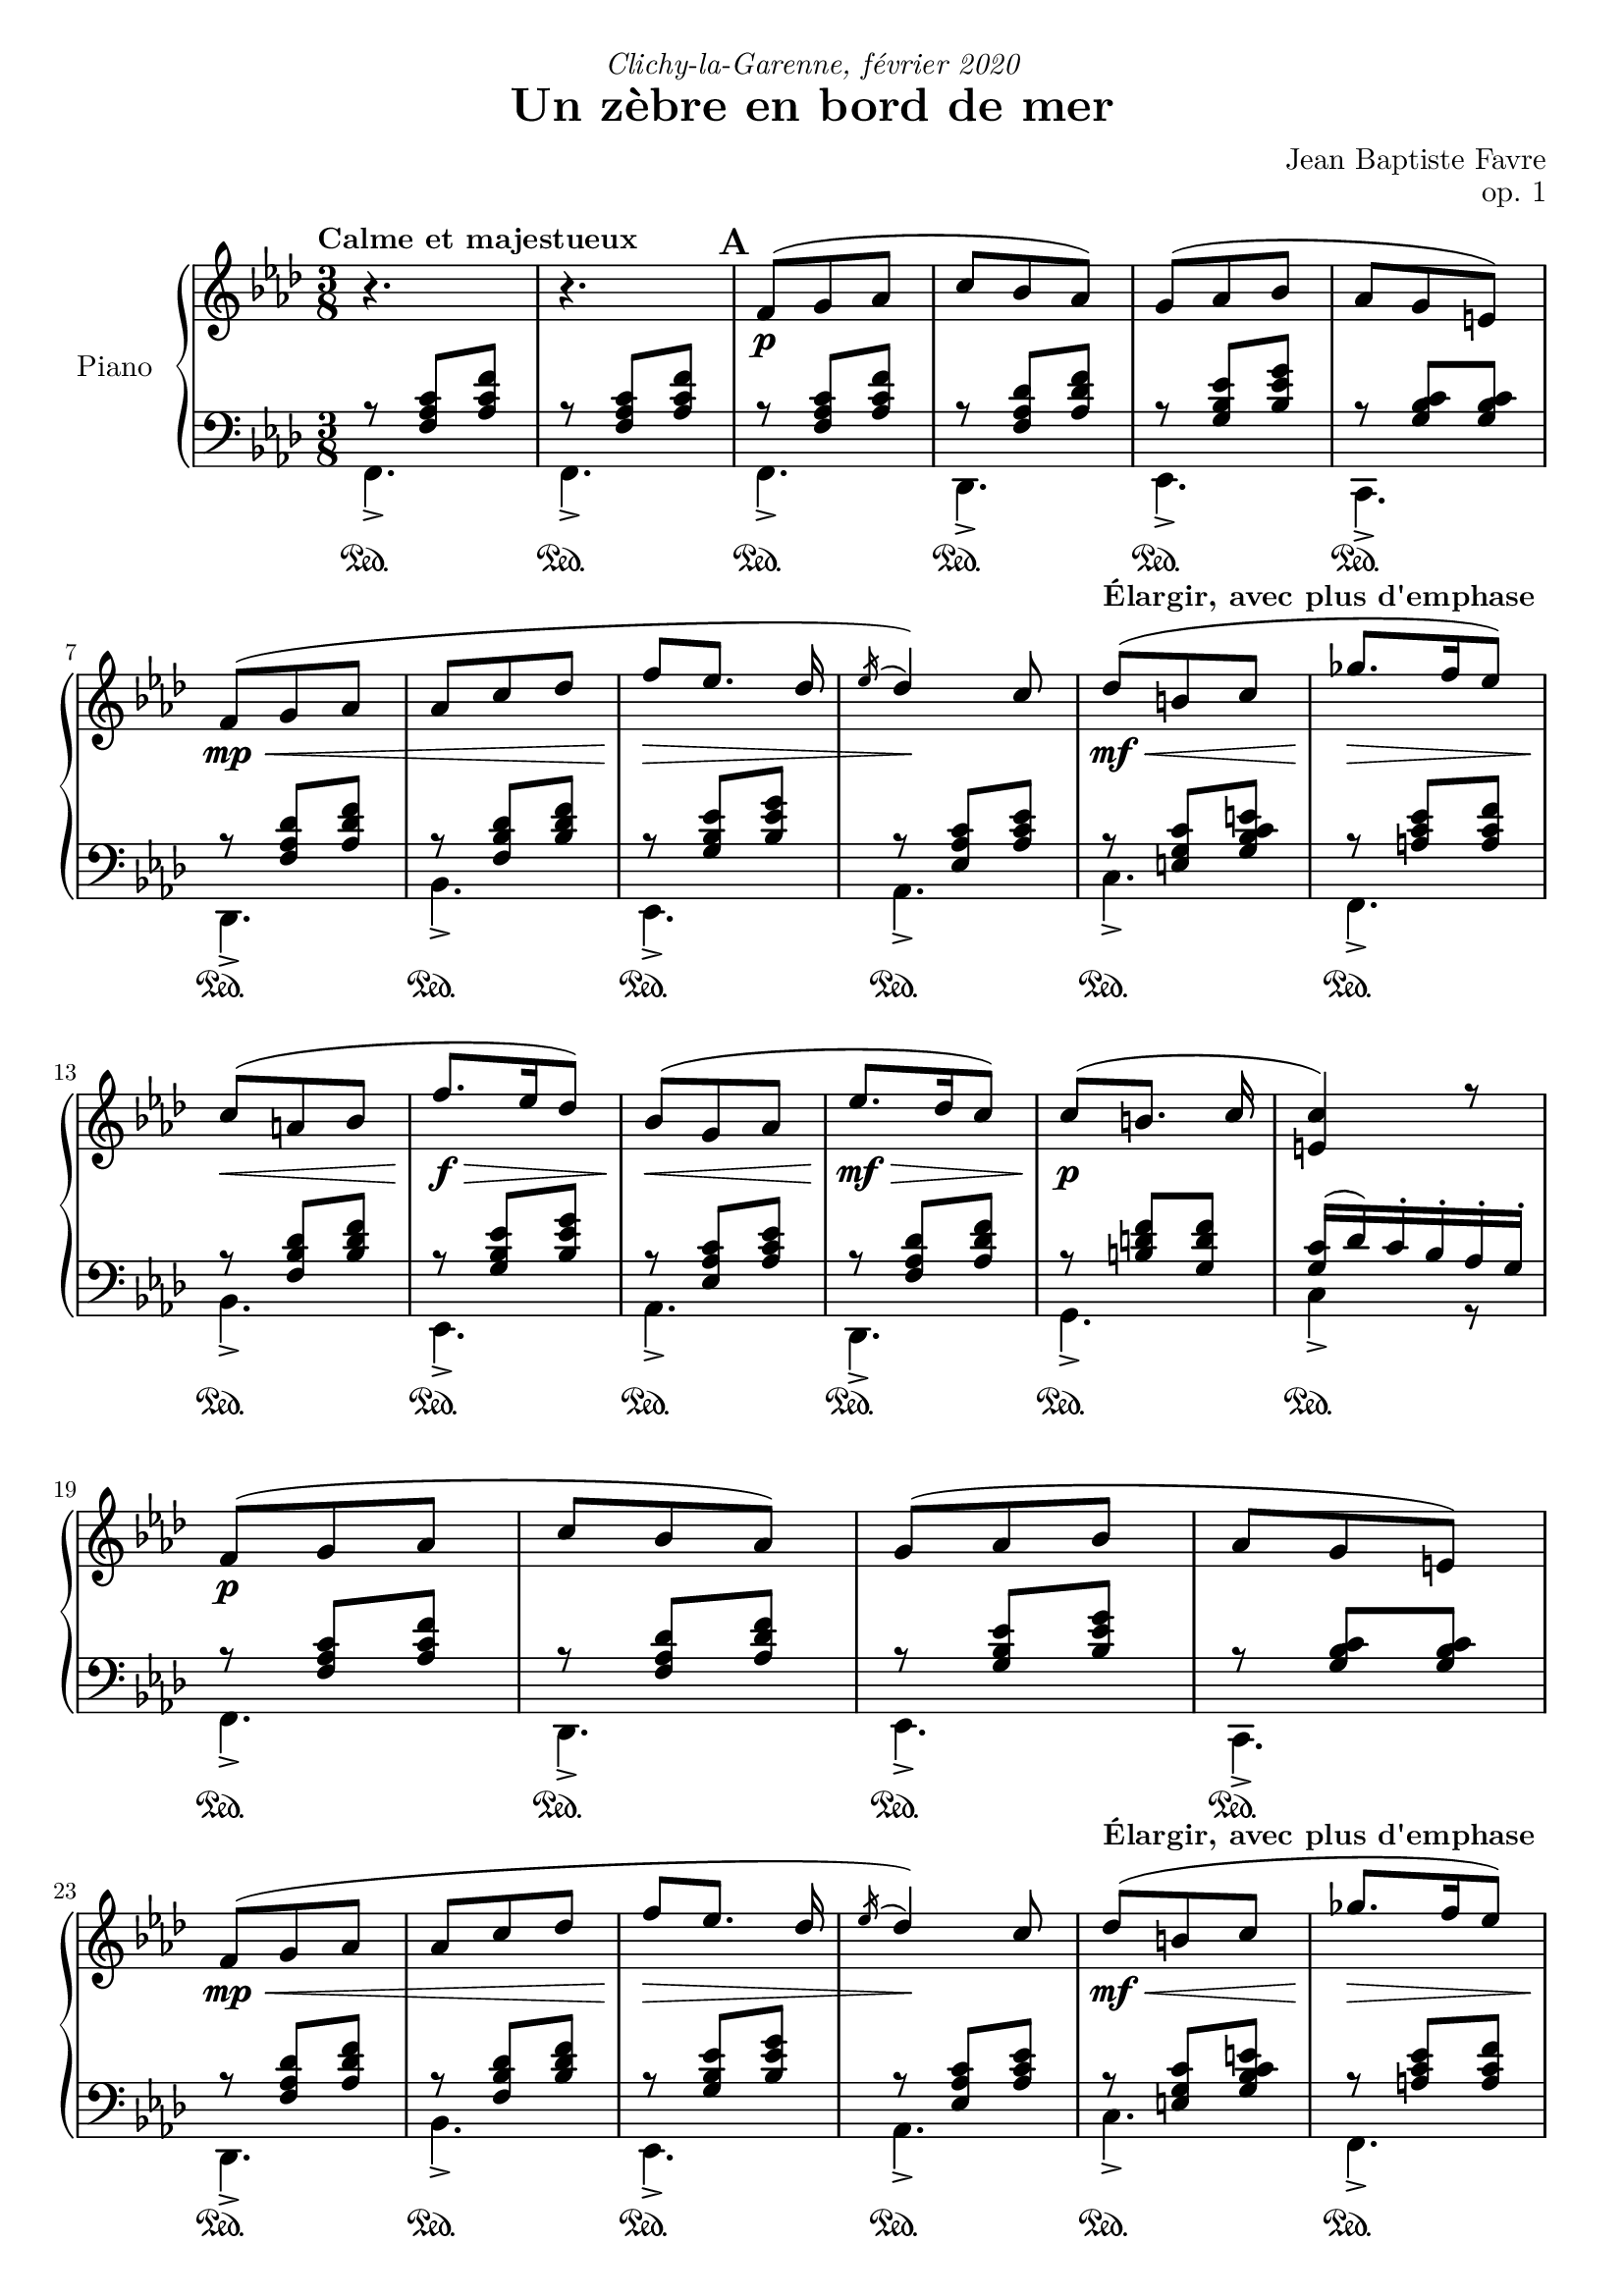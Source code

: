 \version "2.20.0"
\language "english"

#(define absolute-volume-alist '())
#(set! absolute-volume-alist
      (append
       '(
         ("ff" . 1)
         ("f" . 0.80)
         ("mf" . 0.65)
         ("mp" . 0.50)
         ("p" . 0.35)
         ("pp" . 0.20)
         )
       absolute-volume-alist))
%{ Default values from /usr/share/lilypond/2.20.0/scm/midi.scm
         ("ff" . 1)
         ("f" . 0.80)
         ("mf" . 0.65)
         ("mp" . 0.50)
         ("p" . 0.35)
         ("pp" . 0.20)
%}
\header {
  title = "Un zèbre en bord de mer"
  composer = "Jean Baptiste Favre"
  poet = ""
  opus = "op. 1"
  dedication = \markup { \italic "Clichy-la-Garenne, février 2020" }
  subtitle = ""
  tagline = ""
}

perPageSystemNumber = 5
%perPageSystemNumber = 4

% Control FiguredBass display
% Used with \keepWithTag
% FiguredBass will be displayed if figuredBassTag is set to "figuredBass"
figuredBassTag = "noFiguredBass"

% Controls Midi dynamics inclusion
% Used with \keepWithTag 
% FiguredBass will be displayed if midiTag is set to "midi"
midiTag = "midi"
midiInstrumentName = "acoustic grand"

dynamicsUpStaff = {
    \once \set Score.tempoHideNote = ##t \tempo "Calme et majestueux" 4. = 40
    s4.\tag #'midi' \p s4.
    %\mark "A"
    % miti time: 0.00'
    \mark \default
    \repeat unfold 2 {
      s4.\p s4.*3 \break
      s4.\mp\< s4. s4.\!\tag #'midi' \f\> s4\!\tag #'midi' \mp s8\tag #'midi' \mf
      \once \set Score.tempoHideNote = ##t \tempo "Élargir, avec plus d'emphase" 4. = 39
      s4.\mf\< s4.\!\tag #'midi' \f\> \break
      s4.\!\tag #'midi' \mf\< s4.\!\f\> s4.\!\tag #'midi' \mp\<
    }
    \alternative {
      { s4.\!\mf\> s4.\!\p s4. \break }
      { s4.\!\mf\>
        \once \set Score.tempoHideNote = ##t \tempo "Céder" 4. = 35
        << s4.\!\p\> { s8 s4 } >>
        \tag #'midi \tempo 4.=33
        s4.\!\pp \break
        \tag #'midi \tempo 4.=10
        s4
        \tag #'midi \tempo 4.=65
        s8\tag #'midi' \p
      }
    }
  %\mark "B"
  % midi time: 0.55'
  \bar "||"
  \mark \default
  \once \set Score.tempoHideNote = ##t \tempo "Léger, enjoué" 4.= 65
  s4.\mp\< s4.\!\tag #'midi' \mf\tag #'midi' \> s4.\!\tag #'midi' \mp\> s4\!\tag #'midi' \p s8\tag #'midi' \p s4.\mp\tag #'midi' \< \break
  s4.\!\f s4.\tag #'midi' \< s4\!\ff s8\tag #'midi' \mp s4.\mp\< s4.\!\tag #'midi' \mf\tag #'midi' \> s4.\!\tag #'midi' \mp\> s4.\!\tag #'midi' \p \break
  s4.\mp\tag #'midi' \< s8\!\f s8 s8 s4\> s8 s4\!\mp s8\tag #'midi' \mf
  \once \set Score.tempoHideNote = ##t \tempo "Ritardando" 4. = 63
  s4.\f s4. \break
  s4. s4.
  \once \set Score.tempoHideNote = ##t \tempo "Léger, enjoué" 4. = 65
  s4\tag #'midi' \> s8\!\tag #'midi' \mp s4.\mp\< s4.\!\tag #'midi' \mf\< s4.\f\tag #'midi' \< \break
  s4. s4.\!\ff\> s8 s8\!\tag #'midi' \f\tag #'midi' \> s8
  \once \set Score.tempoHideNote = ##t \tempo "molto céder" 4. = 55
  s4.\!\mf\>
  \tag #'midi \tempo 4.= 30
  s4\!\tag #'midi' \pp
  \once \set Score.tempoHideNote = ##t \tempo "Pressé" 4. = 80
  s8\tag #'midi' \mf s4.\f \break
  s4. s4.\< s8\!\ff
  \tag #'midi \tempo 4. = 5
  s8
  \tag #'midi \tempo 4. = 35
  s8\tag #'midi' \mf
  %\mark "C"
  % midi time: 1.30'
  \bar "||"
  \mark \default
  \once \set Score.tempoHideNote = ##t \tempo "Méditatif" 4. = 35
  s8\mf\< s8 s8\!\tag #'midi' \f\tag #'midi' \> s4.\!\tag #'midi' \mf\> \break
  s4.\!\mp\> s4.\!\tag #'midi' \p s4.\p\tag #'midi' \< s4. s4.\!\f\tag #'midi' \> s4\!\mf  s8\tag #'midi' \>\break
  s4.\!\tag #'midi' \mp\< s4.\!\f s4.\> s4. s4.\!\mf\tag #'midi' \>
  \once \set Score.tempoHideNote = ##t \tempo "Céder"
  s4. \break
  s4.\!\tag #'midi' \mp\> s4\!\p s16 s16\tag #'midi' \mp s4\mp\< s8\!\tag #'midi' \f\tag #'midi' \> s4.\!\tag #'midi' \mf\> s4.\!\mp\> s4.\!\tag #'midi' \p \break
  s4.\p\tag #'midi' \< s4. s4.\!\f s4\mf s8 s4.\f s4\mf s8 \break
  s4.\f s4.\mf s4.\p\< s4.\<\mp s4.\!\<\mf s4.\!\f\< \break
  \once \set Score.tempoHideNote = ##t \tempo "Céder"
  s4.\!\ff
  \tag #'midi \tempo 4. = 25
  s8\tag #'midi' \ff s8\tag #'midi' \mf s8\!\tag #'midi' \p
  %\mark "D"
  % midi time: 2.30'
  \bar "||"
  \mark \default
  \once \set Score.tempoHideNote = ##t \tempo "Serein et apaisé" 4. = 40
  s4.\!\mp s4.*3 \break
  s4.\mf\< s4. s4.\!\tag #'midi' \f\> s4.\!\mf s4.\f s4.\mf \break
  s4.\f s4.\mf s4.\f\> s4.\!\mf\>
  \once \set Score.tempoHideNote = ##t \tempo "Céder" 4. = 39 s8\!\mp
  \tag #'midi \tempo 4. = 38 s8
  \tag #'midi \tempo 4. = 36 s8
  \tag #'midi \tempo 4. = 34 s8\>
  \tag #'midi \tempo 4. = 32 s8
  \tag #'midi \tempo 4. = 30 s8
  s4.\!\p
  \bar "|."
}

dynamicsDownStaff = {
  %\mark "A"
  \repeat unfold 34 { s8\sustainOn s8 s8\tag #'midi \sustainOff } s4.
  %\mark "B"
  \repeat unfold 5 { s8\sustainOn s8 s8\tag #'midi \sustainOff } s4. s4.
  \repeat unfold 6 { s8\sustainOn s8 s8\tag #'midi \sustainOff } s4.
  \repeat unfold 6 { s8\sustainOn s8 s8\tag #'midi \sustainOff } s4.
  \repeat unfold 4 { s8\sustainOn s8 s8\tag #'midi \sustainOff } s4.
  s8\sustainOn s8 s8\tag #'midi \sustainOff s4. s8\sustainOn s8 s8\tag #'midi \sustainOff
  \repeat unfold 4 { s4. }
  %\mark "C"
  \repeat unfold 15 { s8\sustainOn s8 s8\tag #'midi \sustainOff } s4.
  \repeat unfold 17 { s8\sustainOn s8 s8\tag #'midi \sustainOff } s4.
  %\mark "D"
  \repeat unfold 17 { s8\sustainOn s8 s8\tag #'midi \sustainOff }
}

sopraneVoice = {
  %\mark "A"
  \relative c' {
    \key f \minor \oneVoice { r4. r4. }
    \voiceOne
    \repeat unfold 2 {
      f8( g af c bf af) g( af bf af g e)
      f8( g af af c df f [ef8.] df16 \acciaccatura ef16 df4) c8 df8( b c gf'8. f16 ef8)
      c( a bf f'8. ef16 df8) bf8( g af
      }
    \alternative {
      { ef'8. df16 c8) c8( [b8.] c16 <c e,>4) r8 }
      { c8 af f) bf( g e g4.)
        f4\fermata c8 }
      }
  }
  %\mark "B"
  \relative c' {
    \key f \major
    f8. g16 a c bf8_> g_. bf_. a_> f_. a_. g4 c,8 d4 e8 f-> a-. c-. a b4 c4
    c,8 f8. g16 a c bf8_> g_. bf_. a_> f_. a_. g4 c,8 d4 e8 f-> a-. g-. f4 e8 f4
    f8 bf8._> a16 g8 a_> f_. a_. c8._> bf16 a8 g4._> \oneVoice r4 \voiceOne c,8 f8. g16 a c bf8_> g_. bf_. c_> a_. cs_. d4\fermata
    f,8 f'8._>( e16 d8_. c a f8) f'8._>( ef16 df8 <c, e g bf c>4\arpeggio)\fermata f8 f'8. e16 d8 c_. a_. c_.
    < f, bf d>_. <g bf e>_. g'_. <a, c f>8_. \oneVoice r8\fermata \voiceOne a8
  }
  %\mark "C"
  \relative c'' {
    \key d \minor
    \repeat unfold 2 {
      d,( f bf a4 e8 f4. d4.)
      e8( f g bf e d) c8( g c bf gs a8)
      }
    \alternative {
      { a8( b cs <d f> e d) c( g c bf gs a) a( e a g e f) f( e d e4) { \oneVoice r16 } \voiceOne a }
      { bf8( f bf a8. fs16 g8) a( e a g8. e16 f8) g( a g g a g) a( bf a bf df bf)
        df( bf g <bf c>4.)\fermata }
      }
  }
  %/mark "Coda"
  \relative c'' {
    \key f \minor
    f,8( g af c bf af) g( af bf af g e) f8( g af af c df f [ef8.] df16 \acciaccatura ef16 df4) c8
    df8( af df c a bf) c( g c bf g af) bf( c bf bf g  af) bf( af g g4.) f4.\fermata
  }
}

altoVoice = { \voiceTwo
  \relative f' {
    %\mark "A"
    s4.*33 <c e>4. c4.
    %\mark "B"
    s4.*4
    g4 g8 <a c>4 f'8 <d f>8 <d g>4 <e g>4 s8
    s4.*4
    g,4 g8 c8 <d f> <bf d> c4 s8 <a c>4 s8
    s4.*17
    %\mark "C"
    \repeat unfold 2 {
      a4. e'4. d4. bf4.bf4. e4. <g bf> <c, f>4.
      }
    \alternative {
      { <cs e>4. <g' bf> e <c f> e4. d4. d <a cs>4 s8 }
      { <d f>4. e e d d d d f <df g bf>4. <e g>4. }
      }
  }
  %/mark "Coda"
  \relative f' {
    s4.*8
    af4. g g f f <c f> <e g> <c e> <c>
  }
}

tenorVoice = {
  \relative f {
    %\mark "A"
    r8 <f af c> <af c f> r8 <f af c> <af c f>
    \repeat unfold 2 {
      r8 <f af c> <af c f> r8 <f af df> <af df f> r8 <g bf ef> <bf ef g> r8 <g bf c> <g bf c>
      r8 <f af df> <af df f> r8 <f bf df> <bf df f> r8 <g bf ef> <bf ef g> r8 <ef, af c> <af c ef>
      r8 <e g c> <g bf c e> r8 <a c ef> <a c f> r8 <f bf df> <bf df f> r8 <g bf ef> <bf ef g> r8 <ef, af c> <af c ef>
      }
    \alternative {
      { r8 <f af df> <af df f> r8 <b d f> <g d' f> <g c>16 (df') c-. bf-. af-. g-. }
      { r8 <f af c> <af c f> <g c>4. bf8 g8 bf8 a4. }
      }
    %\mark "B"
    r8 <a c>8 <a c> r8 <g bf> <g bf> r8 <a c>8 <a c> r8 <bf c>4 r4. r4. r4. r8 bf4~ bf8 <a c>8 <a c>
    r8 <g bf> <g bf> r8 <a c>8 <a c> r8 <bf c>4 r4. r4. r8 <g bf>4 r4. r8 <g d'>4 r8 <f c'>4 r8 <g bf>4 c4.~ c4 s8 r8 <a c>8 <a c>
    r8 <bf d> <bf d> r8 <c e> <a e'> <f bf>4. r8 <d' f> <d f> s4. r8 <df f> <df f> s4. r8 <d f> <d f> r8 <c f> <c f> r4. r4 s8
    %\mark "C"
    r8 <f, d'>4
    r8 <e a>4 r8 <f a>4 r8 f4 r8 e4 r8 g4 r8 c4 r8 a4
    r8 <e a>4 r8 g4 r8 <g c>4 r8 a4 r8 <e a>4 r8 a4 r8 <gs b>4
    r4. r8 <f d'>4 r8 <e a>4 r8 <f a>4 r8 f4 r8 e4 r8 g4 r8 c4 r8 a4 r8 bf4~ bf8 bf4
    r8 a4~ a8 a4 r8 g4~ g8 g4 r8 f4 r8 bf4 r8 g4
    r4.
    %/mark "D"
    r8 <f af c>[ <af c f>] r8 <f af df> <af df f> r8 <g bf ef> <bf ef g> r8 <g bf c> <g bf c>
    r8 <f af df> <af df f> r8 <f bf df> <bf df f> r8 <g bf ef> <bf ef g> r8 <ef, af c> <af c ef>
    r8 df4~ df8 df4 r8 <bf c>4~ <bf c>8 <af c>4 r8 bf4 r8 af4 r8 c4 bf8 g bf a4. 
  }
}

basseVoice = {
  %\mark "A"
  \relative f, {
    f4._> f_>
    \repeat unfold 2 {
      f4._> df_> ef_> c_> df_> bf'_> ef,_> af_> c_> f,_> bf_> ef,_> af_>
      }
    \alternative {
      { df,_> g_> c4_> r8 }
      { c4._> c_> f,_>~ f\fermata }
      }
  }
  %\mark "B"
  \relative f, {
    \key f \major
    f'4._> d_> f_> e4._> b4 bf8 a_> f_. a_. d_. g_. g,_. c4._> f4._> d_> f_> e4_> r8 b4 bf8 a_> bf_. g_. c4._> f,4._> c'4._> c4._> c4._>
    c4._>~ c4 { \oneVoice r8 } \voiceFour f4._> g_> a_> bf,4\fermata r8 bf'4._> f8( a c) bf4._> <c, e g bf c>4\arpeggio\fermata
    { \oneVoice r8 } \voiceFour bf'4._> a4._> bf8^. c^. c,^. f8^. f,^.\fermata { \oneVoice r8 } \voiceFour
  }
  %\mark "C"
  \relative f, {
    \key d \minor
    \repeat unfold 2 { d'4._> cs_> c!_> bf4_> a8 g4._> c_> e_> f_> }
    \alternative {
      { a,_> bf_> c_> f_> cs_> d_> e_> a,16^. e'^. a^. cs^. e^. \oneVoice r16 \voiceFour }
      { d,4._> e_> cs_> d_> b_> bf!_> a_> df_> bf_> c8\fermata g' c}
    }
  }
  %/mark "D"
  \relative f, {
    \key f \minor
    f4._> df_> ef_> c_> df_> bf'_> ef,_> af_> f'4._> g_> e_> f_> df_> f_> c_> f,4. (f4.)\fermata
  }
}

basseChiffree = {
  \figuremode {
    %\mark "A"
    <5>4. <5>4.
    \repeat unfold 2 {
      <5>4. <5> <6> <7 _\+> <5> <5> <6> <5> <5> <5> <5> <6> <5>
      }
    \alternative {
      { <5>4. <5> <5> }
      { <6 4>4. <7 _\+> <5> <5> }
      }
    %\mark "B"
    <5> <5> <5> <6> <6>4 <6 4>8 <6>4. <5>8 <5>4 <5>4. <5> <5> <5> <6> <6>4 <6>8 <6> <5> <5> <5>4. <5> <_> <_> <_> <5> <_> <5> <5> <6> <5> <5> <5> <5> <5> <5> <6> <5>8 <5> <_>  <5>4.
    %\mark "C"
    \repeat unfold 2 {
      <5> <6> <_> <6> <6> <5> <6> <5>
      }
    \alternative {
      { <5> <6> <5> <5> <6> <5> <5 _+> <5 _+> }
      { <6> <5> <6> <5> <6> <6> <6 4> <6> <6 _-> <5> }
      }
    <5>4. <5> <6> <7 _\+> <5> <5> <6> <5> <6> <5> <6> <5> <6> <5> <5> <5> <5>
  }
}
basseDegres = {
  \figuremode {
    %\mark "A"
    <I>4. <I>
    \repeat unfold 2 { <I> <VI> <V> <V> <VI> <IV> <V> <III> <V> <I> <IV> <V> <III> }
    \alternative {
      { <VI> <II> <V> }
      { <I> <V> <I> <I> }
      }
    %\mark "B"
    \repeat unfold 33 { <_> }
    %\mark "C"
    \repeat unfold 2 {
      <I> <V> <I> <VI> <II> <VII> <VII> <III>
      }
    \alternative {
      { <V> <IV> <VII> <III> <V> <I> <II> <V> }
      { <VI> <II> <V> <I> <IV> <IV> <I> <VI> <IV> <VII> }
      }
    <I> <VI> <V> <V> <VI> <IV> <V> <III>
    <VI> <II> <V> <I> <IV> <I> <V> <I> <I>
  }
}
pianoStaff = {
  \new PianoStaff \with { instrumentName = "Piano" }
  <<
    \set Score.markFormatter = #format-mark-box-alphabet
    %\set Score.dynamicAbsoluteVolumeFunction = #myDynamics
    \tag #'midi \set Staff.midiInstrument = \midiInstrumentName
    \new Staff = "up"
    <<
      \clef treble \time 3/8
      \new Voice = "soprano" << %\set Voice.dynamicAbsoluteVolumeFunction = #myDynamics
                                \tag #'midi \set Voice.midiMinimumVolume = #0.3
                                \tag #'midi \set Voice.midiMaximumVolume = #1
                                \voiceOne \sopraneVoice
                                \tag #'midi \dynamicsUpStaff
                                \tag #'midi \dynamicsDownStaff
      >>
      \new Voice = "alto"    << %\set Voice.dynamicAbsoluteVolumeFunction = #myDynamics
                                \tag #'midi \set Voice.midiMinimumVolume = #0.2
                                \tag #'midi \set Voice.midiMaximumVolume = #0.9
                                \voiceTwo \altoVoice
                                \tag #'midi \dynamicsUpStaff
                                \tag #'midi \dynamicsDownStaff
      >>
      \new Dynamics << \dynamicsUpStaff >>
    >>
    \new Staff = "down"
    <<
      \clef bass \key f \minor
      \new Voice = "tenor" << %\set Voice.dynamicAbsoluteVolumeFunction = #myDynamics
                              \tag #'midi \set Voice.midiMinimumVolume = #0.2
                              \tag #'midi \set Voice.midiMaximumVolume = #0.9
                              \voiceThree \tenorVoice
                              \tag #'midi \dynamicsUpStaff
                              \tag #'midi \dynamicsDownStaff
      >>
      \new Voice = "bass"  << %\set Voice.dynamicAbsoluteVolumeFunction = #myDynamics
                              \tag #'midi \set Voice.midiMinimumVolume = #0.2
                              \tag #'midi \set Voice.midiMaximumVolume = #0.9
                              \voiceFour \basseVoice
                              \tag #'midi \dynamicsUpStaff
                              \tag #'midi \dynamicsDownStaff
      >>
      \new Dynamics << \dynamicsDownStaff >>
      \tag #'figuredBass \new FiguredBass << \basseChiffree >>
      \tag #'figuredBass \new FiguredBass << \basseDegres >>
     >>
  >>
}

\paper {
  #(include-special-characters)
  #(define fonts
    (set-global-fonts
     #:music "emmentaler"
     #:brace "emmentaler"
     #:roman "Latin Modern Roman"
     #:sans "Latin Modern Sans"
     #:typewriter "Monospace Regular"
     #:factor (/ staff-height pt 20)
    ))
  max-systems-per-page = 5
  systems-per-page = \perPageSystemNumber
}

\score {
  \keepWithTag \figuredBassTag \pianoStaff
  \layout {
    \context {
      \FiguredBass
      \override BassFigure #'font-size = #-1
    }
  }
}
\score {
  %\articulate <<
    \keepWithTag \midiTag \pianoStaff
  %>>
  \midi {}
}